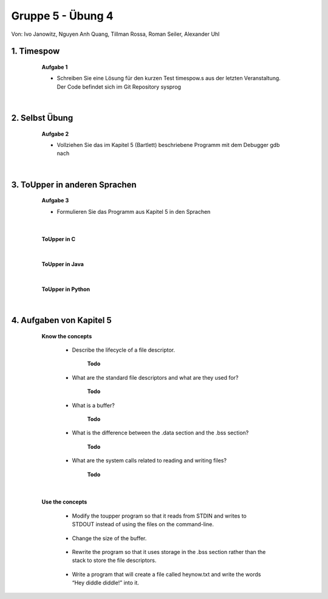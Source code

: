 ==================
Gruppe 5 - Übung 4 
==================
Von: 	Ivo Janowitz, Nguyen Anh Quang, Tillman Rossa, Roman Seiler, Alexander Uhl


1. Timespow 	
------------
	
		**Aufgabe 1**


		* Schreiben Sie eine Lösung für den kurzen Test timespow.s aus der letzten 			  Veranstaltung. Der Code befindet sich im Git Repository sysprog

		 .. include:: source/timepow/timepow.s
			:code:


	|

2. Selbst Übung
---------------

		**Aufgabe 2**

		* Vollziehen Sie das im Kapitel 5 (Bartlett) beschriebene Programm mit dem Debugger gdb 		  nach

	|

3. ToUpper in anderen Sprachen
-------------------------------

		**Aufgabe 3**

		* Formulieren Sie das Programm aus Kapitel 5 in den Sprachen

	|

		**ToUpper in C**

			 .. include:: source/toupper/dummy.s
				:code:

		|

		**ToUpper in Java**	

			 .. include:: source/toupper/dummy.s
				:code:

		|

		**ToUpper in Python**

			 .. include:: source/toupper/dummy.s
				:code:

	|	


4. Aufgaben von Kapitel 5
--------------------------

		**Know the concepts**

			* Describe the lifecycle of a file descriptor.

				**Todo**

			* What are the standard file descriptors and what are they used for?

				**Todo**

			* What is a buffer?

				**Todo**

			* What is the difference between the .data section and the .bss section?

				**Todo**

			* What are the system calls related to reading and writing files?

				**Todo**

	|

		**Use the concepts**


			* Modify the toupper program so that it reads from STDIN and writes to STDOUT instead of using the files on the command-line.

				 .. include:: source/toupper/toupper_sdt/toupper.s
					:code:

			* Change the size of the buffer.

				 .. include:: source/toupper/toupper_buffer/toupper.s
					:code:

			* Rewrite the program so that it uses storage in the .bss section rather than the stack to store the file descriptors.

				 .. include:: source/toupper/toupper_bss/toupper.s
					:code:

			* Write a program that will create a file called heynow.txt and write the words “Hey diddle diddle!” into it.
					
				 .. include:: source/heynow/heynow.s
					:code:

	
